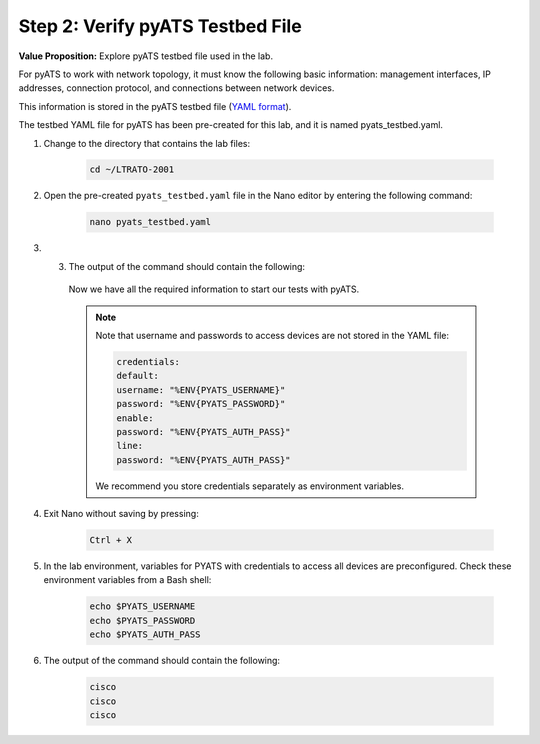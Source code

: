 Step 2: Verify pyATS Testbed File
#################################

**Value Proposition:** Explore pyATS testbed file used in the lab.

For pyATS to work with network topology, it must know the following basic information: management interfaces, IP addresses, connection protocol, and connections between network devices.

This information is stored in the pyATS testbed file (`YAML format <https://pubhub.devnetcloud.com/media/pyats/docs/topology/schema.html>`_).

The testbed YAML file for pyATS has been pre-created for this lab, and it is named pyats_testbed.yaml.

#. Change to the directory that contains the lab files:

    .. code-block:: bash

        cd ~/LTRATO-2001


#. Open the pre-created ``pyats_testbed.yaml`` file in the Nano editor by entering the following command:

    .. code-block:: bash

        nano pyats_testbed.yaml

#. 3.	The output of the command should contain the following:

    .. literalinclude:: ./reference/pyats_testbed.yaml
        :language: yaml
    
    Now we have all the required information to start our tests with pyATS.

    .. note ::
        Note that username and passwords to access devices are not stored in the YAML file:

        .. code-block:: bash

            credentials:
            default:
            username: "%ENV{PYATS_USERNAME}"
            password: "%ENV{PYATS_PASSWORD}"
            enable:
            password: "%ENV{PYATS_AUTH_PASS}"
            line:
            password: "%ENV{PYATS_AUTH_PASS}"

        We recommend you store credentials separately as environment variables.


#. Exit Nano without saving by pressing:

    .. code-block:: bash

        Ctrl + X

#. In the lab environment, variables for PYATS with credentials to access all devices are preconfigured. Check these environment variables from a Bash shell:

    .. code-block:: bash
    
        echo $PYATS_USERNAME
        echo $PYATS_PASSWORD
        echo $PYATS_AUTH_PASS

#. The output of the command should contain the following:

    .. code-block:: bash

        cisco
        cisco
        cisco


.. sectionauthor:: Luis Rueda <lurueda@cisco.com>, Jairo Leon <jaileon@cisco.com>
